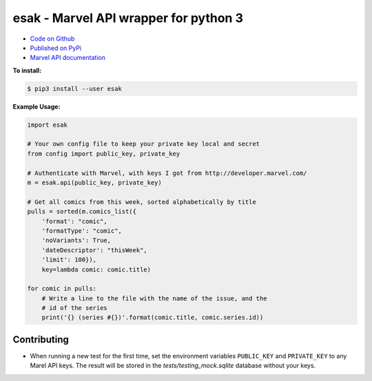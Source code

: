 esak - Marvel API wrapper for python 3
===========================================


.. image:: https://img.shields.io/badge/code%20style-black-000000.svg
    :target: https://github.com/psf/black

- `Code on Github <https://github.com/bpepple/esak>`_
- `Published on PyPi <https://pypi.python.org/pypi/esak>`_
- `Marvel API documentation <https://developer.marvel.com/docs>`_

**To install:**

.. code-block:: bash

    $ pip3 install --user esak

**Example Usage:**

.. code-block:: python

    import esak

    # Your own config file to keep your private key local and secret
    from config import public_key, private_key

    # Authenticate with Marvel, with keys I got from http://developer.marvel.com/
    m = esak.api(public_key, private_key)

    # Get all comics from this week, sorted alphabetically by title
    pulls = sorted(m.comics_list({
        'format': "comic",
        'formatType': "comic",
        'noVariants': True,
        'dateDescriptor': "thisWeek",
        'limit': 100}),
        key=lambda comic: comic.title)

    for comic in pulls:
        # Write a line to the file with the name of the issue, and the
        # id of the series
        print('{} (series #{})'.format(comic.title, comic.series.id))


Contributing
------------

- When running a new test for the first time, set the environment variables
  ``PUBLIC_KEY`` and ``PRIVATE_KEY`` to any Marel API keys. The result will be
  stored in the `tests/testing_mock.sqlite` database without your keys.

